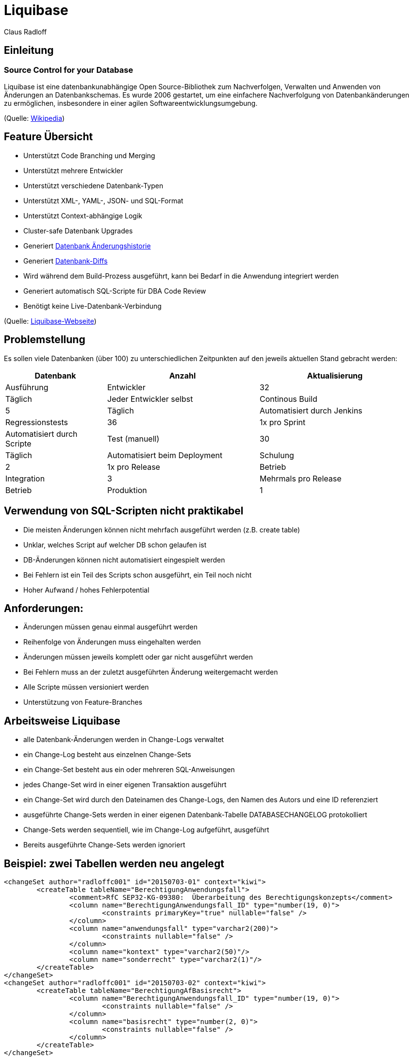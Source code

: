 Liquibase
=========
:author:    Claus Radloff
:backend:   slidy
:max-width: 60em
:data-uri:
:icons:

== Einleitung ==

=== Source Control for your Database ===

Liquibase ist eine datenbankunabhängige Open Source-Bibliothek zum Nachverfolgen, Verwalten und Anwenden von Änderungen an Datenbankschemas. Es wurde 2006 gestartet, um eine einfachere Nachverfolgung von Datenbankänderungen zu ermöglichen, insbesondere in einer agilen Softwareentwicklungsumgebung.

(Quelle: https://en.wikipedia.org/wiki/Liquibase[Wikipedia])

== Feature Übersicht ==

* Unterstützt Code Branching und Merging
* Unterstützt mehrere Entwickler
* Unterstützt verschiedene Datenbank-Typen
* Unterstützt XML-, YAML-, JSON- und SQL-Format
* Unterstützt Context-abhängige Logik
* Cluster-safe Datenbank Upgrades
* Generiert http://www.liquibase.org/dbdoc/index.html[Datenbank Änderungshistorie]
* Generiert http://www.liquibase.org/documentation/diff.html[Datenbank-Diffs]
* Wird während dem Build-Prozess ausgeführt, kann bei Bedarf in die Anwendung integriert werden
* Generiert automatisch SQL-Scripte für DBA Code Review
* Benötigt keine Live-Datenbank-Verbindung

(Quelle: http://www.liquibase.org[Liquibase-Webseite])

== Problemstellung ==

Es sollen viele Datenbanken (über 100) zu unterschiedlichen Zeitpunkten auf den jeweils aktuellen Stand gebracht werden:

[cols="10,5>,15,15",options="header"]
|====================
|Datenbank        |Anzahl |Aktualisierung        |Ausführung
|Entwickler       |32 |Täglich                   |Jeder Entwickler selbst
|Continous Build  | 5 |Täglich                   |Automatisiert durch Jenkins
|Regressionstests |36 |1x pro Sprint             |Automatisiert durch Scripte
|Test (manuell)   |30 |Täglich                   |Automatisiert beim Deployment
|Schulung         | 2 |1x pro Release            |Betrieb
|Integration      | 3 |Mehrmals pro Release      |Betrieb
|Produktion       | 1 |1x pro Release + Hotfixes |Betrieb
|====================

== Verwendung von SQL-Scripten nicht praktikabel ==

* Die meisten Änderungen können nicht mehrfach ausgeführt werden (z.B. create table)
* Unklar, welches Script auf welcher DB schon gelaufen ist
* DB-Änderungen können nicht automatisiert eingespielt werden
* Bei Fehlern ist ein Teil des Scripts schon ausgeführt, ein Teil noch nicht
* Hoher Aufwand / hohes Fehlerpotential

== Anforderungen: ==

* Änderungen müssen genau einmal ausgeführt werden
* Reihenfolge von Änderungen muss eingehalten werden
* Änderungen müssen jeweils komplett oder gar nicht ausgeführt werden
* Bei Fehlern muss an der zuletzt ausgeführten Änderung weitergemacht werden
* Alle Scripte müssen versioniert werden
* Unterstützung von Feature-Branches

== Arbeitsweise Liquibase ==

* alle Datenbank-Änderungen werden in Change-Logs verwaltet
* ein Change-Log besteht aus einzelnen Change-Sets
* ein Change-Set besteht aus ein oder mehreren SQL-Anweisungen
* jedes Change-Set wird in einer eigenen Transaktion ausgeführt
* ein Change-Set wird durch den Dateinamen des Change-Logs, den Namen des Autors und eine ID referenziert
* ausgeführte Change-Sets werden in einer eigenen Datenbank-Tabelle DATABASECHANGELOG protokolliert
* Change-Sets werden sequentiell, wie im Change-Log aufgeführt, ausgeführt
* Bereits ausgeführte Change-Sets werden ignoriert

== Beispiel: zwei Tabellen werden neu angelegt ==

--------------------------------------
<changeSet author="radloffc001" id="20150703-01" context="kiwi">
	<createTable tableName="BerechtigungAnwendungsfall">
		<comment>RfC SEP32-KG-09380:  Überarbeitung des Berechtigungskonzepts</comment>
		<column name="BerechtigungAnwendungsfall_ID" type="number(19, 0)">
			<constraints primaryKey="true" nullable="false" />
		</column>
		<column name="anwendungsfall" type="varchar2(200)">
			<constraints nullable="false" />
		</column>
		<column name="kontext" type="varchar2(50)"/>
		<column name="sonderrecht" type="varchar2(1)"/>
	</createTable>
</changeSet>
<changeSet author="radloffc001" id="20150703-02" context="kiwi">
	<createTable tableName="BerechtigungAfBasisrecht">
		<column name="BerechtigungAnwendungsfall_ID" type="number(19, 0)">
			<constraints nullable="false" />
		</column>
		<column name="basisrecht" type="number(2, 0)">
			<constraints nullable="false" />
		</column>
	</createTable>
</changeSet>
--------------------------------------

== Einträge in DATABASECHANGELOG ==

[options="headers"]
|==================
|ID          |Author      |Filename          |Date Executed    |Order Executed |Exec Type |MD5 Sum   |Description    |Liquibase |Contexts |Comments
|20150703-01 |radloffc001 |changeLog-P53.xml |21.02.2019 15:31:06,789 |860     |EXECUTED  |7:1a207b… |createTable    |3.4.1     |kiwi     |RfC SEP32-KG-09380: Überarbeitung des Berechtigungs-konzepts
|20150703-02 |radloffc001 |changeLog-P53.xml |21.02.2019 15:31:06,807 |861     |EXECUTED  |7:09d338… |createTable    |3.4.1     |kiwi     | 
|==================

== Unterstützte Formate (1) ==

.XML:
-------------------------
<changeSet author="radloffc001" id="20150703-01" context="kiwi">
	<comment>RfC SEP32-KG-09380: Überarbeitung des Berechtigungskonzepts</comment>
	<dropTable tableName="BerechtigungAfBasisrecht" cascadeConstraints="true"/>
	<dropTable tableName="BerechtigungAnwendungsfall" cascadeConstraints="true"/>
</changeSet>	
-------------------------

.YAML:
-------------------------
- changeset
    id: 20150703-01
    author: radloffc001
    context: kiwi
    changes:
      - dropTable
	    tableName: BerechtigungAfBasisrecht
	    cascadeConstraints: true
      - dropTable
	    tableName: BerechtigungAnwendungsfall
	    cascadeConstraints: true
-------------------------

== Unterstützte Formate (2) ==

.JSON:
-------------------------
"changeSet": {
    "id": "20150703-01",
    "author": "radloffc001",
    "context": "kiwi",
    "changes": [ {
            "dropTable": {
                "tableName": "BerechtigungAfBasisrecht",
                "cascadeConstraints": true } }, {
            "dropTable": {
                "tableName": "BerechtigungAnwendungsfall",
                "cascadeConstraints": true }
        }
   ]
}
-------------------------

.SQL: (nicht alle Features unterstützt, Datenbank-abhängig)
-------------------------
--liquibase formatted sql
--changeset radloffc001:20150703-01 context:kiwi
drop table BerechtigungAfBasisrecht cascade constraints;
drop table BerechtigungAnwendungsfall cascade constraints;
-------------------------

== Ausführen von Changelogs ==

=== Voraussetzungen ===

Liquibase ist in Java entwickelt und benötigt zur Ausführung Java 8.

Die Parameter für den Aufruf können alternativ in der Datei `liquibase.properties` im aktuellen Arbeitsverzeichnis hinterlegt werden.

== Ausführen in der Kommandozeile ==

-------------------------
liquibase [options] [command] [command parameters]
-------------------------

Beispiel:

-------------------------
java -jar liquibase.jar
 		--changeLogFile=changelog.xml
		--username=user
		--password=secret
		--url= jdbc:oracle:thin:@localhost:12345:dbid
		--driver=oracle.jdbc.driver.OracleDriver
		--classpath=Path/to/classes
 		update 
-------------------------

== Ausführen mit Ant ==
Einbinden des Liquibase-Task

-------------------------
<project name="Example" xmlns:liquibase="antlib:liquibase.integration.ant">
	<taskdef resource="liquibase/integration/ant/antlib.xml"
			uri="antlib:liquibase.integration.ant">
		<classpath path="path/to/liquibase/libs"/>
	</taskdef>
</project>
-------------------------

Ausführen von Änderungen

-------------------------
<liquibase:updateDatabase changeLogFile="/path/to/changeLog.xml">
	<liquibase:database driver="${db.driver}" url="${db.url}"
		user="${db.user}" password="${db.pasword}"/>
</liquibase:updateDatabase>
-------------------------

== Ausführen mit Maven ==

-------------------------
  <project>
    <build>
      <plugins>
	<plugin>
	   <groupId>org.liquibase</groupId>
	   <artifactId>liquibase-maven-plugin</artifactId>
	   <version>3.0.5</version>
	   <configuration>                  
		  <propertyFile>src/main/resources/liquibase/liquibase.properties</propertyFile>
	   </configuration>                
	   <executions>
		 <execution>
		   <phase>process-resources</phase>                                                                  
		   <goals>
			 <goal>update</goal>
		   </goals>
		 </execution>
	   </executions>
	</plugin> 	
      </plugins>
    </build>
  </project>
-------------------------

== Best Practices ==

* pro Release ein Changelog
* ggf. eigene Changelogs für größere zusammengehörige Änderungen
* Einmal eingecheckte Changesets nicht mehr ändern!!!
* pro Changeset nur eine DDL-Anweisung!
* als Autor wird die Benutzerkennung des Entwicklers eingetragen
* als ID wird das aktuelle Datum + laufende Nummer verwendet
* Jira-Item o.ä. als Kommentar angeben

.Beispiel
-------------------------
<changeSet author="radloffc001" id="20150703-01" context="kiwi">
	<comment>RfC SEP32-KG-09380:  Überarbeitung des Berechtigungskonzepts</comment>
	<dropTable tableName="BerechtigungAfBasisrecht" cascadeConstraints="true"/>
</changeSet>	
<changeSet author="radloffc001" id="20150703-02" context="kiwi">
	<dropTable tableName="BerechtigungAnwendungsfall" cascadeConstraints="true"/>
</changeSet>	
-------------------------

== Features ==

* Ausführen von DDL- und DML-Statements
* Ausführen von bedingten Änderungen mit Preconditions
* Importieren von mehreren Changelogs
* Importieren von Daten aus CSV-Dateien
* Erstellen von Changelogs aus bestehenden Datenbanken
* Vergleichen von Datenbanken
* Änderungen rückgängig machen
* Änderungen abhängig vom Kontext (z.B. Produktion / Test)
* Generieren von SQL-Scripten
* http://www.liquibase.org/dbdoc/index.html[Dokumentation generieren]

== Bedingtes Ausführen mit Preconditions (1) ==

Wenn beispielsweise schon Änderungen in einigen DB manuell durchgeführt wurden, kann es notwendig sein, eine Änderung an eine Bedingung zu knüpfen.
Beispiel: einen Index nur dann anlegen, wenn er nicht schon existiert

-------------------------
<changeSet id="20170131-01" author="anonymous" context="kiwi">
	<preConditions onFail="MARK_RAN" onFailMessage="Index bereits vorhanden">
		<not><indexExists indexName="SUCHE_KGHE_IDENTABGLEICH" /></not>
	</preConditions>
	<comment>Indizes für den Job IdentAbgleichVerarb</comment>
	<createIndex indexName="SUCHE_KGHE_IDENTABGLEICH" tableName="KindergeldhistorieEreignis">
		<column name="ereignisart" />
		<column name="statusIdentAbgleich" />
		<column name="schattenlauf" />
		<column name="kindBestand" />
		<column name="kunde" />
	</createIndex>
</changeSet>
-------------------------

== Bedingtes Ausführen mit Preconditions (2) ==

Für die Condition kann ein beliebiger Select verwendet werden. 

Beispiel: einen Constraint nur dann anlegen, wenn er nicht schon existiert

-------------------------
<changeSet id="20160816" author="anonymous" context="kiwi">
	<preConditions onFail="MARK_RAN" onFailMessage="Constraint bereits vorhanden">
		<sqlCheck expectedResult="0">select count(*) from user_cons_columns cc join user_constraints c on cc.constraint_name = c.constraint_name
where c.table_name='BATCH_JOB_KENNZAHL' and cc.column_name='BATCH_JOB_LOG_ID' and constraint_type='R'</sqlCheck>
	</preConditions>
	<comment>Constraint erstellen, falls noch nicht vorhanden</comment>
	<addForeignKeyConstraint baseColumnNames="BATCH_JOB_LOG_ID"
		baseTableName="batch_job_kennzahl"
		constraintName="FK_BatchJobKennz_BatchJobLg"
		referencedTableName="batch_job_log"
		referencedColumnNames="id" />
</changeSet>
-------------------------

== Importieren von mehreren Changelogs ==

Für jedes Release sollte ein eigenes Changelog angelegt werden. Mehrere Changelogs können dann wieder zu einem Script zusammengefasst werden:

-------------------------
<?xml version="1.0" encoding="UTF-8" standalone="no"?>
<databaseChangeLog 
	xmlns="http://www.liquibase.org/xml/ns/dbchangelog" 
	xmlns:ext="http://www.liquibase.org/xml/ns/dbchangelog-ext" 
	xmlns:xsi="http://www.w3.org/2001/XMLSchema-instance" 
	xsi:schemaLocation="http://www.liquibase.org/xml/ns/dbchangelog dbchangelog-3.4.xsd 
		http://www.liquibase.org/xml/ns/dbchangelog-ext dbchangelog-ext.xsd"
	logicalFilePath="dbchangelog.xml">

	<include file="16.01.00.00/changeLog-P61.xml" relativeToChangelogFile="true"/>
	<include file="16.02.00.00/changeLog-P62.xml" relativeToChangelogFile="true"/>
	<include file="16.03.00.00/changeLog-P63.xml" relativeToChangelogFile="true"/>
	
	<!-- wiederholbare Änderungen -->
	<include file="latest/data/changeLog-Daten.xml" relativeToChangelogFile="true"/>
	<include file="latest/changeLog-Views.xml" relativeToChangelogFile="true"/>
</databaseChangeLog>
-------------------------

Das Attribut `relativeToChangelogFile` sorgt dafür, dass keine absoluten Dateinamen angegeben werden müssen.

== Importieren von Daten aus CSV-Dateien ==

Um Daten einzufügen, kann man mit Insert/Update/Delete arbeiten. Alternativ können Daten auch aus CSV-Dateien importiert werden. Dies ist vor allem sinnvoll für Daten, die vom Entwicklungsteam gepflegt werden, auf die die Anwendung nur lesend zugreift.

.Changeset
-------------------------
<changeSet author="radloffc001" id="20151218-01" runOnChange="true" context="kiwi">
	<delete tableName="Aufzaehlung" />
	<loadData tableName="Aufzaehlung" 
		file="aufzaehlung.csv" relativeToChangelogFile="true" 
		encoding="UTF-8" separator=";" quotchar="#"/>
</changeSet>
-------------------------

.Inhalt der CSV-Datei
-------------------------
Aufzaehlung_ID;version;aufzaehlungstyp;schluessel;reihenfolge;kurztext;aktiv;techBezeichner;langtext
101;0;AKTNR;5001;1;Kindergeld;Y;KG;Kindergeld
102;0;AKTNR;5003;2;Kinderzuschlag;Y;KIZ;Kinderzuschlag
201;0;DOKSTAT;ibeg;1;in Bearbeitung;Y;IBEG;#Status "in Bearbeitung"#
202;0;DOKSTAT;zda;2;zu den Akten;Y;ZDA;#Status 'zu den Akten'#
…
-------------------------

In der ersten Zeile sind die Spaltennamen enthalten, die restlichen Zeilen sind Daten.

